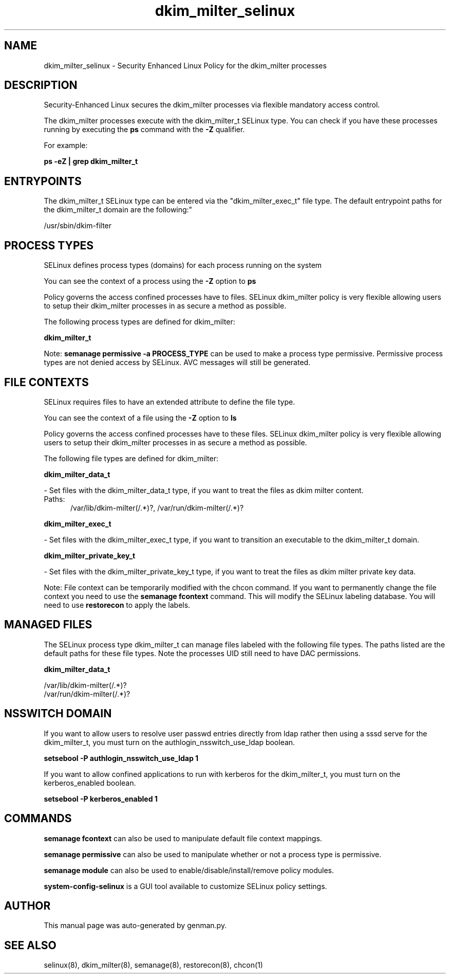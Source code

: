 .TH  "dkim_milter_selinux"  "8"  "dkim_milter" "dwalsh@redhat.com" "dkim_milter SELinux Policy documentation"
.SH "NAME"
dkim_milter_selinux \- Security Enhanced Linux Policy for the dkim_milter processes
.SH "DESCRIPTION"

Security-Enhanced Linux secures the dkim_milter processes via flexible mandatory access control.

The dkim_milter processes execute with the dkim_milter_t SELinux type. You can check if you have these processes running by executing the \fBps\fP command with the \fB\-Z\fP qualifier. 

For example:

.B ps -eZ | grep dkim_milter_t


.SH "ENTRYPOINTS"

The dkim_milter_t SELinux type can be entered via the "dkim_milter_exec_t" file type.  The default entrypoint paths for the dkim_milter_t domain are the following:"

/usr/sbin/dkim-filter
.SH PROCESS TYPES
SELinux defines process types (domains) for each process running on the system
.PP
You can see the context of a process using the \fB\-Z\fP option to \fBps\bP
.PP
Policy governs the access confined processes have to files. 
SELinux dkim_milter policy is very flexible allowing users to setup their dkim_milter processes in as secure a method as possible.
.PP 
The following process types are defined for dkim_milter:

.EX
.B dkim_milter_t 
.EE
.PP
Note: 
.B semanage permissive -a PROCESS_TYPE 
can be used to make a process type permissive. Permissive process types are not denied access by SELinux. AVC messages will still be generated.

.SH FILE CONTEXTS
SELinux requires files to have an extended attribute to define the file type. 
.PP
You can see the context of a file using the \fB\-Z\fP option to \fBls\bP
.PP
Policy governs the access confined processes have to these files. 
SELinux dkim_milter policy is very flexible allowing users to setup their dkim_milter processes in as secure a method as possible.
.PP 
The following file types are defined for dkim_milter:


.EX
.PP
.B dkim_milter_data_t 
.EE

- Set files with the dkim_milter_data_t type, if you want to treat the files as dkim milter content.

.br
.TP 5
Paths: 
/var/lib/dkim-milter(/.*)?, /var/run/dkim-milter(/.*)?

.EX
.PP
.B dkim_milter_exec_t 
.EE

- Set files with the dkim_milter_exec_t type, if you want to transition an executable to the dkim_milter_t domain.


.EX
.PP
.B dkim_milter_private_key_t 
.EE

- Set files with the dkim_milter_private_key_t type, if you want to treat the files as dkim milter private key data.


.PP
Note: File context can be temporarily modified with the chcon command.  If you want to permanently change the file context you need to use the 
.B semanage fcontext 
command.  This will modify the SELinux labeling database.  You will need to use
.B restorecon
to apply the labels.

.SH "MANAGED FILES"

The SELinux process type dkim_milter_t can manage files labeled with the following file types.  The paths listed are the default paths for these file types.  Note the processes UID still need to have DAC permissions.

.br
.B dkim_milter_data_t

	/var/lib/dkim-milter(/.*)?
.br
	/var/run/dkim-milter(/.*)?
.br

.SH NSSWITCH DOMAIN

.PP
If you want to allow users to resolve user passwd entries directly from ldap rather then using a sssd serve for the dkim_milter_t, you must turn on the authlogin_nsswitch_use_ldap boolean.

.EX
.B setsebool -P authlogin_nsswitch_use_ldap 1
.EE

.PP
If you want to allow confined applications to run with kerberos for the dkim_milter_t, you must turn on the kerberos_enabled boolean.

.EX
.B setsebool -P kerberos_enabled 1
.EE

.SH "COMMANDS"
.B semanage fcontext
can also be used to manipulate default file context mappings.
.PP
.B semanage permissive
can also be used to manipulate whether or not a process type is permissive.
.PP
.B semanage module
can also be used to enable/disable/install/remove policy modules.

.PP
.B system-config-selinux 
is a GUI tool available to customize SELinux policy settings.

.SH AUTHOR	
This manual page was auto-generated by genman.py.

.SH "SEE ALSO"
selinux(8), dkim_milter(8), semanage(8), restorecon(8), chcon(1)
